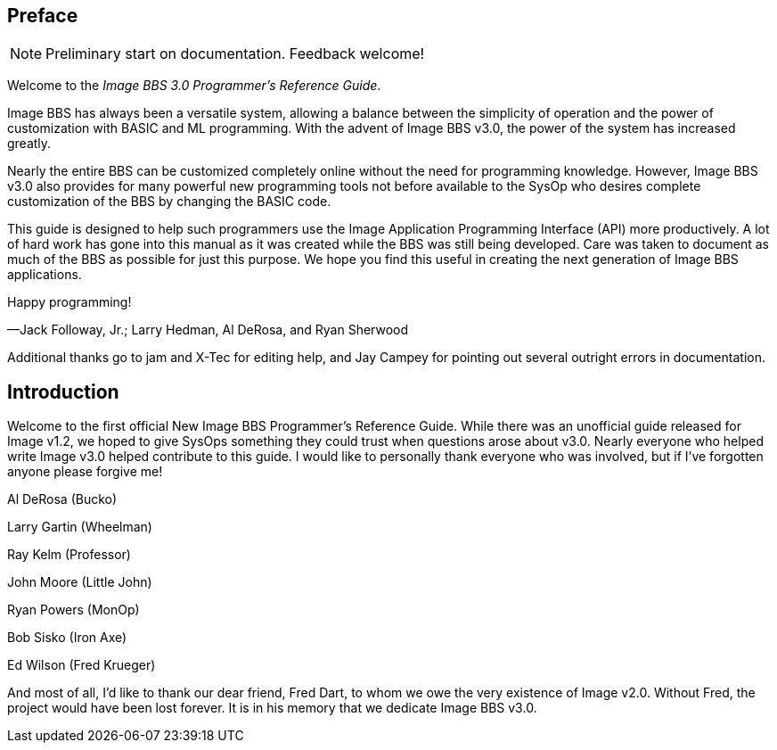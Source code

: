 ## Preface

====
NOTE: Preliminary start on documentation. Feedback welcome!
====

Welcome to the _Image BBS 3.0 Programmer's Reference Guide_.

Image BBS has always been a versatile system, allowing a balance between the simplicity of operation and the power of customization with BASIC and ML programming.
With the advent of Image BBS v3.0, the power of the system has increased greatly.

Nearly the entire BBS can be customized completely online without the need for programming knowledge.  However, Image BBS v3.0 also provides for many powerful new programming tools not before available to the SysOp who desires complete customization of the BBS by changing the BASIC code.

This guide is designed to help such programmers use the Image Application Programming Interface (API) more productively.
A lot of hard work has gone into this manual as it was created while the BBS was still being developed.
Care was taken to document as much of the BBS as possible for just this purpose.
We hope you find this useful in creating the next generation of Image BBS applications.

Happy programming!
[.text-right]
&#8212;Jack Followay, Jr.; Larry Hedman, Al DeRosa, and Ryan Sherwood

****
Additional thanks go to jam and X-Tec for editing help, and Jay Campey for pointing out several outright errors in documentation.
****

## Introduction

Welcome to the first official New Image BBS Programmer’s Reference Guide.
While there was an unofficial guide released for Image v1.2, we hoped to give SysOps something they could trust when questions arose about v3.0.
Nearly everyone who helped write Image v3.0 helped contribute to this guide.
I would like to personally thank everyone who was involved, but if I’ve forgotten anyone please forgive me!

Al DeRosa (Bucko)

Larry Gartin (Wheelman)

Ray Kelm (Professor)

John Moore (Little John)

Ryan Powers (MonOp)

Bob Sisko (Iron Axe)

Ed Wilson (Fred Krueger)

And most of all, I’d like to thank our dear friend, Fred Dart, to whom we owe the very existence of Image v2.0.
Without Fred, the project would have been lost forever.
It is in his memory that we dedicate Image BBS v3.0.
